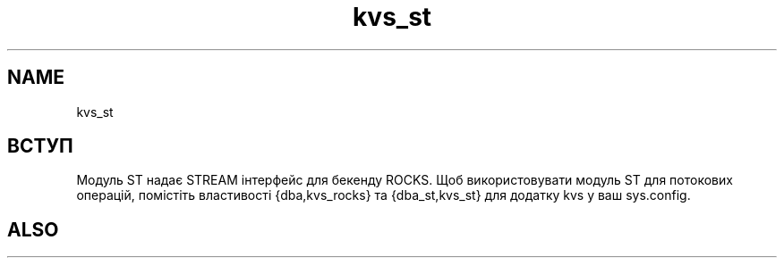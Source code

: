 .TH kvs_st 1 "kvs_st" "Synrc Research Center" "ST"
.SH NAME
kvs_st

.SH ВСТУП
.LP
Модуль ST надає STREAM інтерфейс для бекенду ROCKS.
Щоб використовувати модуль ST для потокових операцій,
помістіть властивості {dba,kvs_rocks} та {dba_st,kvs_st} для додатку kvs у ваш sys.config.

.SH ALSO
.L